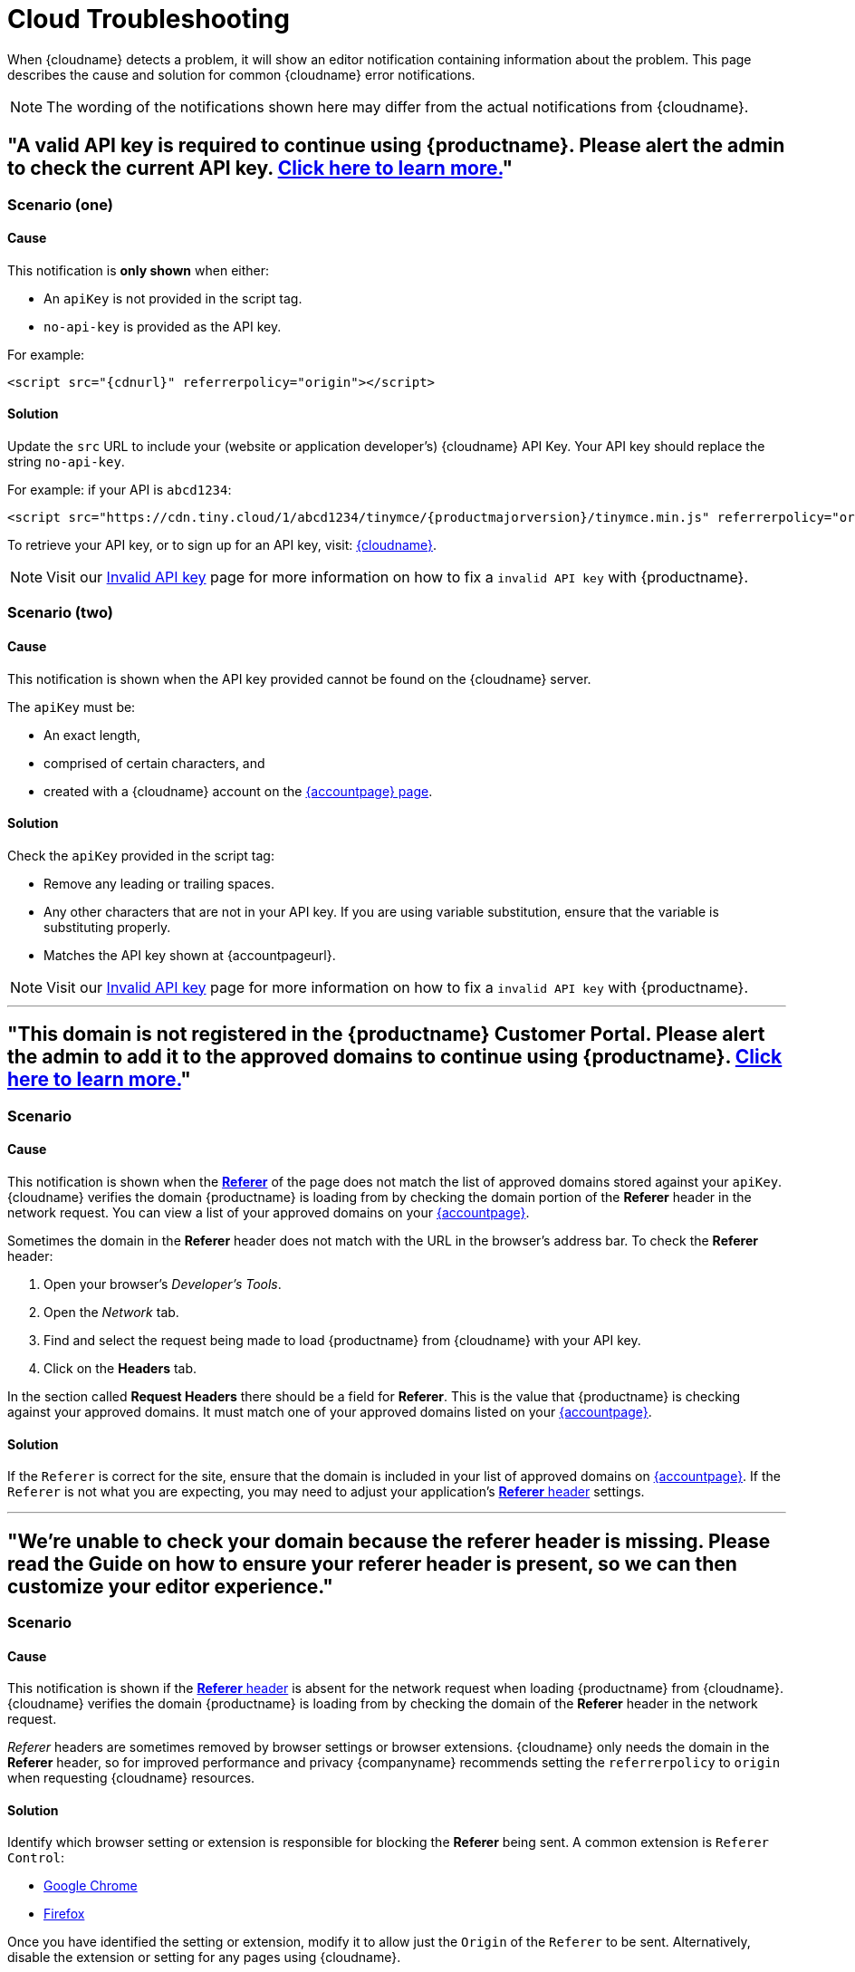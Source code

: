 = Cloud Troubleshooting
:description_short: Troubleshooting errors shown by the Tiny Cloud
:description: Causes and solutions to common issues when using Tiny Cloud
:keywords: tinymce, cloud, script, textarea, apiKey, troubleshooting, banners, domain, referer

When {cloudname} detects a problem, it will show an editor notification containing information about the problem. This page describes the cause and solution for common {cloudname} error notifications.

NOTE: The wording of the notifications shown here may differ from the actual notifications from {cloudname}.

[[A-valid-API-key-is-required-to-continue-using-TinyMCE.-Please-alert-the-admin-to-check-the-current-API-key]]
== "A valid API key is required to continue using {productname}. **Please alert the admin** to check the current API key. xref:invalid-api-key.adoc[Click here to learn more.]"

=== Scenario (one)

==== Cause

This notification is *only shown* when either:

* An `+apiKey+` is not provided in the script tag.
* `+no-api-key+` is provided as the API key.

For example:

[source,html,subs="attributes+"]
----
<script src="{cdnurl}" referrerpolicy="origin"></script>
----

==== Solution

Update the `+src+` URL to include your (website or application developer's) {cloudname} API Key. Your API key should replace the string `+no-api-key+`.

For example: if your API is `+abcd1234+`:

[source,html,subs="attributes+"]
----
<script src="https://cdn.tiny.cloud/1/abcd1234/tinymce/{productmajorversion}/tinymce.min.js" referrerpolicy="origin"></script>
----

To retrieve your API key, or to sign up for an API key, visit: link:{accountsignup}/[{cloudname}].

NOTE: Visit our xref:invalid-api-key.adoc[Invalid API key] page for more information on how to fix a `invalid API key` with {productname}.

=== Scenario (two)

==== Cause

This notification is shown when the API key provided cannot be found on the {cloudname} server.

The `+apiKey+` must be:

* An exact length,
* comprised of certain characters, and
* created with a {cloudname} account on the link:{accountsignup}/[{accountpage} page].

==== Solution

Check the `+apiKey+` provided in the script tag:

* Remove any leading or trailing spaces.
* Any other characters that are not in your API key. If you are using variable substitution, ensure that the variable is substituting properly.
* Matches the API key shown at {accountpageurl}.

NOTE: Visit our xref:invalid-api-key.adoc[Invalid API key] page for more information on how to fix a `invalid API key` with {productname}.

'''

[[This-domain-is-not-registered-in-the-TinyMCE-Customer-Portal.-Please-alert-the-admin-to-add-it-to-the-approved-domains-to-continue-using-TinyMCE.]]
== "This domain is not registered in the {productname} Customer Portal. **Please alert the admin** to add it to the approved domains to continue using {productname}. xref:invalid-api-key.adoc[Click here to learn more.]"

=== Scenario

==== Cause

This notification is shown when the https://developer.mozilla.org/en-US/docs/Web/HTTP/Headers/Referer[*Referer*] of the page does not match the list of approved domains stored against your `+apiKey+`. {cloudname} verifies the domain {productname} is loading from by checking the domain portion of the *Referer* header in the network request. You can view a list of your approved domains on your link:{accountpageurl}/[{accountpage}].

Sometimes the domain in the *Referer* header does not match with the URL in the browser's address bar. To check the *Referer* header:

. Open your browser's _Developer's Tools_.
. Open the _Network_ tab.
. Find and select the request being made to load {productname} from {cloudname} with your API key.
. Click on the *Headers* tab.

In the section called *Request Headers* there should be a field for *Referer*. This is the value that {productname} is checking against your approved domains. It must match one of your approved domains listed on your link:{accountpageurl}/[{accountpage}].

==== Solution

If the `+Referer+` is correct for the site, ensure that the domain is included in your list of approved domains on link:{accountpageurl}/[{accountpage}]. If the `+Referer+` is not what you are expecting, you may need to adjust your application's https://developer.mozilla.org/en-US/docs/Web/HTTP/Headers/Referer[*Referer* header] settings.

'''

[[were-unable-to-check-your-domain-because-the-referer-header-is-missing-please-read-the-guide-on-how-to-ensure-your-referer-header-is-present-so-we-can-then-customize-your-editor-experience]]
== "We’re unable to check your domain because the referer header is missing. Please read the Guide on how to ensure your referer header is present, so we can then customize your editor experience."

=== Scenario

==== Cause

This notification is shown if the https://developer.mozilla.org/en-US/docs/Web/HTTP/Headers/Referer[*Referer* header] is absent for the network request when loading {productname} from {cloudname}. {cloudname} verifies the domain {productname} is loading from by checking the domain of the *Referer* header in the network request.

_Referer_ headers are sometimes removed by browser settings or browser extensions. {cloudname} only needs the domain in the *Referer* header, so for improved performance and privacy {companyname} recommends setting the `+referrerpolicy+` to `+origin+` when requesting {cloudname} resources.

==== Solution

Identify which browser setting or extension is responsible for blocking the *Referer* being sent. A common extension is `+Referer Control+`:

* https://chrome.google.com/webstore/detail/referer-control/hnkcfpcejkafcihlgbojoidoihckciin?hl=en[Google Chrome]
* https://addons.mozilla.org/en-US/firefox/addon/referercontrol/[Firefox]

Once you have identified the setting or extension, modify it to allow just the `+Origin+` of the `+Referer+` to be sent. Alternatively, disable the extension or setting for any pages using {cloudname}.

'''

[[the-___-premium-plugin-is-not-enabled-on-your-api-key-upgrade-your-account]]
== "The ___ premium plugin is not enabled on your API key. Upgrade your account."

=== Scenario

==== Cause

This notification is shown when your API key does not have access to the premium plugin being requested. This could be the result of a trial expiring, and your {productname} configuration attempting to load premium plugins you can no longer access.

You may also be seeing this notification if you are using the wrong API key. Ensure that you are using the API key that has the right entitlements.

==== Solution

Either remove the premium plugin from your {productname} configuration, or upgrade your subscription to provide access to that premium plugin.

NOTE: Visit our xref:invalid-api-key.adoc[Invalid API key] page for more information on how to fix a `invalid API key` with {productname}.